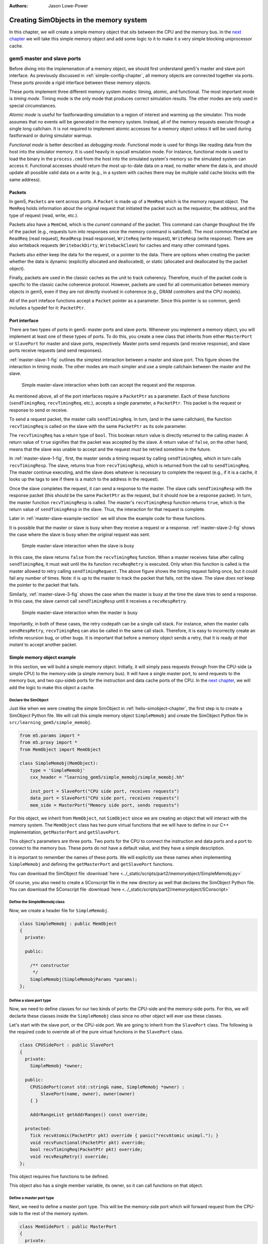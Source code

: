 :authors: Jason Lowe-Power

.. _memoryobject-chapter:

------------------------------------------
Creating SimObjects in the memory system
------------------------------------------

In this chapter, we will create a simple memory object that sits between the CPU and the memory bus.
In the `next chapter`_ we will take this simple memory object and add some logic to it to make it a very simple blocking uniprocessor cache.

.. _next chapter: simplecache-chapter

.. _master-slave-ports-section:

gem5 master and slave ports
~~~~~~~~~~~~~~~~~~~~~~~~~~~

Before diving into the implemenation of a memory object, we should first understand gem5's master and slave port interface.
As previously discussed in :ref:`simple-config-chapter`, all memory objects are connected together via ports.
These ports provide a rigid interface between these memory objects.

These ports implement three different memory system *modes*: timing, atomic, and functional.
The most important mode is *timing mode*.
Timing mode is the only mode that produces correct simulation results.
The other modes are only used in special circumstances.

*Atomic mode* is useful for fastforwarding simulation to a region of interest and warming up the simulator.
This mode assumes that no events will be generated in the memory system.
Instead, all of the memory requests execute through a single long callchain.
It is not required to implement atomic accesses for a memory object unless it will be used during fastforward or during simulator warmup.

*Functional mode* is better described as *debugging mode*.
Functional mode is used for things like reading data from the host into the simulator memory.
It is used heavily in syscall emulation mode.
For instance, functional mode is used to load the binary in the ``process.cmd`` from the host into the simulated system's memory so the simulated system can access it.
Functional accesses should return the most up-to-date data on a read, no matter where the data is, and should update all possible valid data on a write (e.g., in a system with caches there may be multiple valid cache blocks with the same address).

Packets
#######

In gem5, ``Packets`` are sent across ports.
A ``Packet`` is made up of a ``MemReq`` which is the memory request object.
The ``MemReq`` holds information about the original request that initiated the packet such as the requestor, the address, and the type of request (read, write, etc.).

Packets also have a ``MemCmd``, which is the *current* command of the packet.
This command can change thoughout the life of the packet (e.g., requests turn into responses once the memory command is satisfied).
The most common ``MemCmd`` are ``ReadReq`` (read request), ``ReadResp`` (read response), ``WriteReq`` (write request), ``WriteResp`` (write response).
There are also writeback requests (``WritebackDirty``, ``WritebackClean``) for caches and many other command types.

Packets also either keep the data for the request, or a pointer to the data.
There are options when creating the packet whether the data is dynamic (explicitly allocated and deallocated), or static (allocated and deallocated by the packet object).

Finally, packets are used in the classic caches as the unit to track coherency.
Therefore, much of the packet code is specific to the classic cache coherence protocol.
However, packets are used for all communication between memory objects in gem5, even if they are not directly involved in coherence (e.g., DRAM controllers and the CPU models).

All of the port inteface functions accept a ``Packet`` pointer as a parameter.
Since this pointer is so common, gem5 includes a typedef for it: ``PacketPtr``.

Port interface
##############

There are two types of ports in gem5: master ports and slave ports.
Whenever you implement a memory object, you will implement at least one of these types of ports.
To do this, you create a new class that inherits from either ``MasterPort`` or ``SlavePort`` for master and slave ports, respectively.
Master ports send requests (and receive response), and slave ports receive requests (and send responses).

:ref:`master-slave-1-fig` outlines the simplest interaction between a master and slave port.
This figure shows the interaction in timing mode.
The other modes are much simpler and use a simple callchain between the master and the slave.

.. _master-slave-1-fig:

.. figure:: ../_static/figures/master_slave_1.png
   :width: 40 %
   :alt: Simple master-slave interaction

   Simple master-slave interaction when both can accept the request and the response.

As mentioned above, all of the port interfaces require a ``PacketPtr`` as a parameter.
Each of these functions (``sendTimingReq``, ``recvTimingReq``, etc.), accepts a single parameter, a ``PacketPtr``.
This packet is the request or response to send or receive.

To send a request packet, the master calls ``sendTimingReq``.
In turn, (and in the same callchain), the function ``recvTimingReq`` is called on the slave with the same ``PacketPtr`` as its sole parameter.

The ``recvTimingReq`` has a return type of ``bool``.
This boolean return value is directly returned to the calling master.
A return value of ``true`` signifies that the packet was accepted by the slave.
A return value of ``false``, on the other hand, means that the slave was unable to accept and the request must be retried sometime in the future.

In :ref:`master-slave-1-fig`, first, the master sends a timing request by calling ``sendTimingReq``, which in turn calls ``recvTimingResp``.
The slave, returns true from ``recvTimingResp``, which is returned from the call to ``sendTimingReq``.
The master continue executing, and the slave does whatever is necessary to complete the request (e.g., if it is a cache, it looks up the tags to see if there is a match to the address in the request).

Once the slave completes the request, it can send a response to the master.
The slave calls ``sendTimingResp`` with the response packet (this should be the same ``PacketPtr`` as the request, but it should now be a response packet).
In turn, the master function ``recvTimingResp`` is called.
The master's ``recvTimingResp`` function returns ``true``, which is the return value of ``sendTimingResp`` in the slave.
Thus, the interaction for that request is complete.

Later in :ref:`master-slave-example-section` we will show the example code for these functions.

It is possible that the master or slave is busy when they receive a request or a response.
:ref:`master-slave-2-fig` shows the case where the slave is busy when the original request was sent.

.. _master-slave-2-fig:

.. figure:: ../_static/figures/master_slave_2.png
   :width: 40 %
   :alt: Slave busy interaction

   Simple master-slave interaction when the slave is busy

In this case, the slave returns ``false`` from the ``recvTimingReq`` function.
When a master receives false after calling ``sendTimingReq``, it must wait until the its function ``recvReqRetry`` is executed.
Only when this function is called is the master allowed to retry calling ``sendTimingRequest``.
The above figure shows the timing request failing once, but it could fail any number of times.
Note: it is up to the master to track the packet that fails, not the slave.
The slave *does not* keep the pointer to the packet that fails.

Similarly, :ref:`master-slave-3-fig` shows the case when the master is busy at the time the slave tries to send a response.
In this case, the slave cannot call ``sendTimingResp`` until it receives a ``recvRespRetry``.

.. _master-slave-3-fig:

.. figure:: ../_static/figures/master_slave_3.png
   :width: 40 %
   :alt: Master busy interaction

   Simple master-slave interaction when the master is busy

Importantly, in both of these cases, the retry codepath can be a single call stack.
For instance, when the master calls ``sendRespRetry``, ``recvTimingReq`` can also be called in the same call stack.
Therefore, it is easy to incorrectly create an infinite recursion bug, or other bugs.
It is important that before a memory object sends a retry, that it is ready *at that instant* to accept another packet.

.. _master-slave-example-section:

Simple memory object example
############################

In this section, we will build a simple memory object.
Initially, it will simply pass requests through from the CPU-side (a simple CPU) to the memory-side (a simple memory bus).
It will have a single master port, to send requests to the memory bus, and two cpu-sideb ports for the instruction and data cache ports of the CPU.
In the `next chapter`_, we will add the logic to make this object a cache.

Declare the SimObject
**********************

Just like when we were creating the simple SimObject in :ref:`hello-simobject-chapter`, the first step is to create a SimObject Python file.
We will call this simple memory object ``SimpleMemobj`` and create the SimObject Python file in ``src/learning_gem5/simple_memobj``.

.. code-block:: python

    from m5.params import *
    from m5.proxy import *
    from MemObject import MemObject

    class SimpleMemobj(MemObject):
        type = 'SimpleMemobj'
        cxx_header = "learning_gem5/simple_memobj/simple_memobj.hh"

        inst_port = SlavePort("CPU side port, receives requests")
        data_port = SlavePort("CPU side port, receives requests")
        mem_side = MasterPort("Memory side port, sends requests")

For this object, we inherit from ``MemObject``, not ``SimObject`` since we are creating an object that will interact with the memory system.
The ``MemObject`` class has two pure virtual functions that we will have to define in our C++ implementation, ``getMasterPort`` and ``getSlavePort``.

This object's parameters are three ports.
Two ports for the CPU to connect the instruction and data ports and a port to connect to the memory bus.
These ports do not have a default value, and they have a simple description.

It is important to remember the names of these ports.
We will explicitly use these names when implementing ``SimpleMemobj`` and defining the ``getMasterPort`` and ``getSlavePort`` functions.

You can download the SimObject file :download:`here <../_static/scripts/part2/memoryobject/SimpleMemobj.py>`

Of course, you also need to create a SConscript file in the new directory as well that declares the SimObject Python file.
You can download the SConscript file :download:`here <../_static/scripts/part2/memoryobject/SConscript>`

Define the SimpleMemobj class
*****************************

Now, we create a header file for ``SimpleMemobj``.

.. code-block:: c++

    class SimpleMemobj : public MemObject
    {
      private:

      public:

        /** constructor
         */
        SimpleMemobj(SimpleMemobjParams *params);
    };


Define a slave port type
************************

Now, we need to define classes for our two kinds of ports: the CPU-side and the memory-side ports.
For this, we will declarte these classes inside the ``SimpleMemobj`` class since no other object will ever use these classes.

Let's start with the slave port, or the CPU-side port.
We are going to inherit from the ``SlavePort`` class.
The following is the required code to override all of the pure virtual functions in the ``SlavePort`` class.

.. code-block:: c++

    class CPUSidePort : public SlavePort
    {
      private:
        SimpleMemobj *owner;

      public:
        CPUSidePort(const std::string& name, SimpleMemobj *owner) :
            SlavePort(name, owner), owner(owner)
        { }

        AddrRangeList getAddrRanges() const override;

      protected:
        Tick recvAtomic(PacketPtr pkt) override { panic("recvAtomic unimpl."); }
        void recvFunctional(PacketPtr pkt) override;
        bool recvTimingReq(PacketPtr pkt) override;
        void recvRespRetry() override;
    };

This object requires five functions to be defined.

.. cpp:function:: AddrRangeList getAddrRanges()

    This function returns a list of the non-overlapping address ranges the owner is responsible for.
    All slave ports must override this function and return a populated list with at least one item.
    This is used by the crossbar objects to know which port to send requests to.
    Most memory objects will either return ``AllMemory`` or return whatever address range their peer responds to.

.. cpp:function:: Tick recvAtomic(PacketPtr pkt)

    This is the function called whenever the CPU tries to make an atomic memory access.
    We are not going to implement this function for now.
    Instead, we will "panic" if this function is ever called.
    ``panic`` exits the simulation and prints out the message.

.. cpp:function:: void recvFunctional(PacketPtr pkt)

    Called when the CPU makes a functional access.
    As described above, this is used in syscall emulation mode for loading files off of the host file system.

.. cpp:function:: bool recvTimingReq(PacketPtr pkt)

    This function is called when the peer to this port calls ``sendTimingReq``.
    It takes a single parameter which is the packet pointer for the request.
    This function returns true if the packet is accepted.
    If this function returns false, at some point in the future this object must call ``sendReqRetry`` so notify the peer port that it is able to accepted the rejected request.

.. cpp:function:: void recvRespRetry()

    This function is called when the peer port calls ``sendRespRetry`` .
    When this function is executed, this port should call ``sendTimingResp`` again to retry sending the response to its peer master port.

This object also has a single member variable, its owner, so it can call functions on that object.


Define a master port type
**************************

Next, we need to define a master port type.
This will be the memory-side port which will forward request from the CPU-side to the rest of the memory system.

.. code-block:: c++

    class MemSidePort : public MasterPort
    {
      private:
        SimpleMemobj *owner;

      public:
        MemSidePort(const std::string& name, SimpleMemobj *owner) :
            MasterPort(name, owner), owner(owner)
        { }

      protected:
        bool recvTimingResp(PacketPtr pkt) override;
        void recvReqRetry() override;
        void recvRangeChange() override;
    };

This class only has three pure virtual functions that we must override.

.. cpp:function:: bool recvTimingResp(PacketPtr pkt)

    This function is called when the slave peer to this port calls ``sendTimingResp``.
    If this object can accept the response, this function returns true.
    Otherwise, at some point in the future this object must call ``sendRespRetry`` to notify its peer that it it now capable of receiving the response.

.. cpp:function:: void recvReqRetry()

    This function is called when the peer port calls ``sendReqRetry`` and means this object should try resending a packet that previously failed.

.. cpp:function:: void recvRangeChange()

    Similar to ``sendRangeChange`` above, this function is called whenever the peer port wants to notify this object that the address ranges it accepts are changing.
    This function normally is only called during the initialization of the memory system and not while the simulation is executing.

Defining the MemObject interface
********************************

Now that we have defined these two new types ``CPUSidePort`` and ``MemSidePort``, we can declare our three ports as part of ``SimpleMemobj``.
We also need to declare the two pure virutal functions in the ``MemObject`` class, ``getMasterPort`` and ``getSlavePort``.
These two functions are used by gem5 during the initialization phase to connect memory objects together via ports.

.. code-block:: c++

    class SimpleMemobj : public MemObject
    {
      private:

        <CPUSidePort declaration>
        <MemSidePort declaration>

        CPUSidePort instPort;
        CPUSidePort dataPort;

        MemSidePort memPort;

      public:
        SimpleMemobj(SimpleMemobjParams *params);

        BaseMasterPort& getMasterPort(const std::string& if_name,
                                      PortID idx = InvalidPortID) override;

        BaseSlavePort& getSlavePort(const std::string& if_name,
                                    PortID idx = InvalidPortID) override;

    };

You can download the header file for the ``SimpleMemobj`` :download:`here <../_static/scripts/part2/memoryobject/simple_memobj.hh>`

Implementing basic MemObject functions
**************************************

For the constructor of ``SimpleMemobj``, we will simply call the ``MemObject`` constructor.
We also need to initialize all of the ports.
Each port's constructor takes two parameters: the name and a pointer to its owner, as we defined in the header file.
The name can be any string, but by convention, it is the same name as in the Python SimObject file.

.. code-block:: c++

    SimpleMemobj::SimpleMemobj(SimpleMemobjParams *params) :
        MemObject(params),
        instPort(params->name + ".inst_port", this),
        dataPort(params->name + ".data_port", this),
        memPort(params->name + ".mem_side", this),
    {
    }

Next, we need to implement the interfaces to get the ports.
This interface is made of two functions ``getMasterPort`` and ``getSlavePort``.
These functions take two parameters.
The ``if_name`` is the Python variable name of the interface for *this* object.
In the case of the master port it will be ``mem_side`` since this is what we declared as a ``MasterPort`` in the Python SimObject file.


.. cpp:function:: BaseMasterPort& getMasterPort(const std::string& if_name, PortID idx)

    This function is called when trying to connect a slave port to this object.
    The ``if_name`` is the Python variable name of the interface for *this* object.
    The ``idx`` is the port number when using vector ports and is ``InvalidPortID`` by default.
    This function returns a reference to a master port object.


.. cpp:function:: BaseSlavePort& getSlavePort(const std::string& if_name, PortID idx)

    This function is called when trying to connect a master port to this object.
    The ``if_name`` is the Python variable name of the interface for *this* object.
    The ``idx`` is the port number when using vector ports and is ``InvalidPortID`` by default.
    This function returns a reference to a slave port object.


To implement ``getMasterPort``, we compare the ``if_name`` and check to see if it is ``mem_side`` as specified in our Python SimObject file.
If it is, then we return the ``memPort`` object.
If not, then we pass the request name to our parent.
However, it will be an error if we try to connect a slave port to any other named port since the parent class has no ports defined.

.. code-block:: c++

    BaseMasterPort&
    SimpleMemobj::getMasterPort(const std::string& if_name, PortID idx)
    {
        if (if_name == "mem_side") {
            return memPort;
        } else {
            return MemObject::getMasterPort(if_name, idx);
        }
    }

To implement ``getSlavePort``, we similarly check if the ``if_name`` matches either of the names we defined for our slave ports in the Python SimObject file.
If the name is ``"inst_port"``, then we return the instPort, and if the name is ``data_port`` we return the data port.

.. code-block:: c++

    BaseSlavePort&
    SimpleMemobj::getSlavePort(const std::string& if_name, PortID idx)
    {
        if (if_name == "inst_port") {
            return instPort;
        } else if (if_name == "data_port") {
            return dataPort;
        } else {
            return MemObject::getSlavePort(if_name, idx);
        }
    }

Implementing slave and master port functions
********************************************

The implementation of both the slave and master port is relatively simple.
For the most part, each of the port functions just forwards the information to the main memory object (``SimpleMemobj``).

Starting with two simple functions, ``getAddrRanges`` and ``recvFunctional`` simply call into the ``SimpleMemobj``.

.. code-block:: c++

    AddrRangeList
    SimpleMemobj::CPUSidePort::getAddrRanges() const
    {
        return owner->getAddrRanges();
    }

    void
    SimpleMemobj::CPUSidePort::recvFunctional(PacketPtr pkt)
    {
        return owner->handleFunctional(pkt);
    }

The implementation of these functions in the ``SimpleMemobj`` are equally simple.
These implementations just pass through the request to the memory side.
We can use ``DPRINTF`` calls here to track what is happening for debug purposes as well.

.. code-block:: c++

    void
    SimpleMemobj::handleFunctional(PacketPtr pkt)
    {
        memPort.sendFunctional(pkt);
    }

    AddrRangeList
    SimpleMemobj::getAddrRanges() const
    {
        DPRINTF(SimpleMemobj, "Sending new ranges\n");
        return memPort.getAddrRanges();
    }

Similarly for the ``MemSidePort``, we need to implement ``recvRangeChange`` and forward the request through the ``SimpleMemobj`` to the slave port.

.. code-block:: c++

    void
    SimpleMemobj::MemSidePort::recvRangeChange()
    {
        owner->sendRangeChange();
    }

.. code-block:: c++

    void
    SimpleMemobj::sendRangeChange()
    {
        instPort.sendRangeChange();
        dataPort.sendRangeChange();
    }

Implementing receiving requests
*******************************

The implementation of ``recvTimingReq`` is slightly more complicated.
We need to check to see if the ``SimpleMemobj`` can accept the request.
The ``SimpleMemobj`` is a very simple blocking structure; we only allow a single request outstanding at a time.
Therefore, if we get a request while another request is outstanding, the ``SimpleMemobj`` will block the second request.

To simplify the implementation, the ``CPUSidePort`` stores all of the flow-control information for the port interface.
Thus, we need to add an extra member variable to the ``CPUSidePort``, a boolean that stores whether we need to send a retry whenever the ``SimpleMemobj`` becomes free.
Then, if the ``SimpleMemobj`` is blocked on a request, we set that we need to send a retry sometime in the future.

.. code-block:: c++

    bool
    SimpleMemobj::CPUSidePort::recvTimingReq(PacketPtr pkt)
    {
        if (!owner->handleRequest(pkt)) {
            needRetry = true;
            return false;
        } else {
            return true;
        }
    }

To handle the request for the ``SimpleMemobj``, we first check if the ``SimpleMemobj`` is already blocked waiting for a response to another request.
If it is blocked, then we return ``false`` to signal the calling master port that we cannot accept the request right now.
Otherwise, we markt he port as blocked and send the packet out of the memory port.
For this, we can define a helper function in the ``MemSidePort`` object to hide the flow control from the ``SimpleMemobj`` implemenation.
We will assume the ``memPort`` handles all of the flow control and always return ``true`` from ``handleRequest`` since we were successful in consuming the request.

.. code-block:: c++

    bool
    SimpleMemobj::handleRequest(PacketPtr pkt)
    {
        if (blocked) {
            return false;
        }
        DPRINTF(SimpleMemobj, "Got request for addr %#x\n", pkt->getAddr());
        blocked = true;
        memPort.sendPacket(pkt);
        return true;
    }

Next, we need to implement the ``sendPacket`` function in the ``MemSidePort``.
This function will handle the flow control in case its peer slave port cannot accept the request.
For this, we need to add a member to the ``MemSidePort`` to store the packet in case it is blocked.
It is the responsibility of the sender to store the packet if the receiver cannot receive the request (or response).

This function simply send the packet by calling the function ``sendTimingReq``.
If the send fails, then this object store the packet in the ``blockedPacket`` member function so it can send the packet later (when it receives a ``recvReqRetry``).
This function also contains some defensive code to make sure there is not a bug and we never try to overwrite the ``blockedPacket`` variable incorrectly.

.. code-block:: c++

    void
    SimpleMemobj::MemSidePort::sendPacket(PacketPtr pkt)
    {
        panic_if(blockedPacket != nullptr, "Should never try to send if blocked!");
        if (!sendTimingReq(pkt)) {
            blockedPacket = pkt;
        }
    }

Next, we need to implement the code to resend the packet.
In this function, we try to resend the packet by calling the ``sendPacket`` function we wrote above.

.. code-block:: c++

    void
    SimpleMemobj::MemSidePort::recvReqRetry()
    {
        assert(blockedPacket != nullptr);

        PacketPtr pkt = blockedPacket;
        blockedPacket = nullptr;

        sendPacket(pkt);
    }


Implementing receiving responses
********************************

The response codepath is similar to the receiving codepath.
When the ``MemSidePort`` gets a response, we forward the response through the ``SimpleMemobj`` to the appropriate ``CPUSidePort``.

.. code-block:: c++

    bool
    SimpleMemobj::MemSidePort::recvTimingResp(PacketPtr pkt)
    {
        return owner->handleResponse(pkt);
    }

In the ``SimpleMemobj``, first, it should always be blocked when we receive a response since the object is blocking.
Before sending the packet back to the CPU side, we need to mark that the object no longer blocked.
This must be done *before calling ``sendTimingResp``*.
Otherwise, it is possible to get stuck in an infinite loop as it is possible that the master port has a single callchain between receiving a response and sending another request.

After unblocking the ``SimpleMemobj``, we check to see if the packet is an instruction or data packet and send it back across the appropriate port.
Finally, since the object is now unblocked, we may need to notify the CPU side ports that they can now retry their requests that failed.

.. code-block:: c++

    bool
    SimpleMemobj::handleResponse(PacketPtr pkt)
    {
        assert(blocked);
        DPRINTF(SimpleMemobj, "Got response for addr %#x\n", pkt->getAddr());

        blocked = false;

        // Simply forward to the memory port
        if (pkt->req->isInstFetch()) {
            instPort.sendPacket(pkt);
        } else {
            dataPort.sendPacket(pkt);
        }

        instPort.trySendRetry();
        dataPort.trySendRetry();

        return true;
    }

Similar to how we implemented a convenience function for sending packets in the ``MemSidePort``, we can implement a ``sendPacket`` function in the ``CPUSidePort`` to send the responses to the CPU side.
This function calls ``sendTimingResp`` which will in turn call ``recvTimingResp`` on the peer master port.
If this call fails and the peer port is currently blocked, then we store the packet to be sent later.

.. code-block:: c++

    void
    SimpleMemobj::CPUSidePort::sendPacket(PacketPtr pkt)
    {
        panic_if(blockedPacket != nullptr, "Should never try to send if blocked!");

        if (!sendTimingResp(pkt)) {
            blockedPacket = pkt;
        }
    }

We will send this blocked pacet later when we receive a ``recvRespRetry``.
This function is exactly the same as the ``recvReqRetry`` above and simply tries to resend the packet, which may be blocked again.

.. code-block:: c++

    void
    SimpleMemobj::CPUSidePort::recvRespRetry()
    {
        assert(blockedPacket != nullptr);

        PacketPtr pkt = blockedPacket;
        blockedPacket = nullptr;

        sendPacket(pkt);
    }

Finally, we need to implement the extra function ``trySendRetry`` for the ``CPUSidePort``.
This function is called by the ``SimpleMemobj`` whenever the ``SimpleMemobj`` may be unblocked.
``trySendRetry`` checks to see if a retry is needed which we marked in ``recvTimingReq`` whenever the ``SimpleMemobj`` was blocked on a new request.
Then, if the retry is needed, this function calls ``sendRetryReq``, which in turn calls ``recvReqRetry`` on the peer master port (the CPU in this case).

.. code-block:: c++

    void
    SimpleMemobj::CPUSidePort::trySendRetry()
    {
        if (needRetry && blockedPacket == nullptr) {
            needRetry = false;
            DPRINTF(SimpleMemobj, "Sending retry req for %d\n", id);
            sendRetryReq();
        }
    }


You can download the implementation for the ``SimpleMemobj`` :download:`here <../_static/scripts/part2/memoryobject/simple_memobj.cc>`

Create a config file
********************

This is all of the code needed to implement a simple memory object!
In the `next chapter`_, we will take this framework and add some caching logic to make this memory object into a simple cache.
However, before that, let's look at the config file to add the SimpleMemobj to your system.

This config file builds off of the simple config file in :ref:`simple-config-chapter`.
However, instead of connecting the CPU directly to the memory bus, we are going to instantiate a ``SimpleMemobj`` and place it between the CPU and the memory bus.

.. code-block:: python

    import m5
    from m5.objects import *

    system = System()
    system.clk_domain = SrcClockDomain()
    system.clk_domain.clock = '1GHz'
    system.clk_domain.voltage_domain = VoltageDomain()
    system.mem_mode = 'timing'
    system.mem_ranges = [AddrRange('512MB')]

    system.cpu = TimingSimpleCPU()

    system.memobj = SimpleMemobj()

    system.cpu.icache_port = system.memobj.inst_port
    system.cpu.dcache_port = system.memobj.data_port

    system.membus = SystemXBar()

    system.memobj.mem_side = system.membus.slave

    system.cpu.createInterruptController()
    system.cpu.interrupts[0].pio = system.membus.master
    system.cpu.interrupts[0].int_master = system.membus.slave
    system.cpu.interrupts[0].int_slave = system.membus.master

    system.mem_ctrl = DDR3_1600_x64()
    system.mem_ctrl.range = system.mem_ranges[0]
    system.mem_ctrl.port = system.membus.master

    system.system_port = system.membus.slave

    process = LiveProcess()
    process.cmd = ['tests/test-progs/hello/bin/x86/linux/hello']
    system.cpu.workload = process
    system.cpu.createThreads()

    root = Root(full_system = False, system = system)
    m5.instantiate()

    print "Beginning simulation!"
    exit_event = m5.simulate()
    print 'Exiting @ tick %i because %s' % (m5.curTick(), exit_event.getCause())


You can download this config script :download:`here <../_static/scripts/part2/memoryobject/simple_memobj.py>`

Now, when you run this config file you get the following output.

::

    gem5 Simulator System.  http://gem5.org
    gem5 is copyrighted software; use the --copyright option for details.

    gem5 compiled Jan  5 2017 13:40:18
    gem5 started Jan  9 2017 10:17:17
    gem5 executing on chinook, pid 5138
    command line: build/X86/gem5.opt configs/learning_gem5/part2/simple_memobj.py

    Global frequency set at 1000000000000 ticks per second
    warn: DRAM device capacity (8192 Mbytes) does not match the address range assigned (512 Mbytes)
    0: system.remote_gdb.listener: listening for remote gdb #0 on port 7000
    warn: CoherentXBar system.membus has no snooping ports attached!
    warn: ClockedObject: More than one power state change request encountered within the same simulation tick
    Beginning simulation!
    info: Entering event queue @ 0.  Starting simulation...
    Hello world!
    Exiting @ tick 507841000 because target called exit()

If you run with the ``SimpleMemobj`` debug flag, you can see all of the memory requests and responses from and to the CPU.

::

    gem5 Simulator System.  http://gem5.org
    gem5 is copyrighted software; use the --copyright option for details.

    gem5 compiled Jan  5 2017 13:40:18
    gem5 started Jan  9 2017 10:18:51
    gem5 executing on chinook, pid 5157
    command line: build/X86/gem5.opt --debug-flags=SimpleMemobj configs/learning_gem5/part2/simple_memobj.py

    Global frequency set at 1000000000000 ticks per second
    Beginning simulation!
    info: Entering event queue @ 0.  Starting simulation...
          0: system.memobj: Got request for addr 0x190
      77000: system.memobj: Got response for addr 0x190
      77000: system.memobj: Got request for addr 0x190
     132000: system.memobj: Got response for addr 0x190
     132000: system.memobj: Got request for addr 0x190
     187000: system.memobj: Got response for addr 0x190
     187000: system.memobj: Got request for addr 0x94e30
     250000: system.memobj: Got response for addr 0x94e30
     250000: system.memobj: Got request for addr 0x190
     ...

You may also want to change the CPU model to the out-of-order model (``DerivO3CPU``).
When using the out-of-order CPU you will potentially see a different address stream since it allows multiple memory requests outstanding at a once.
When using the out-of-order CPU, there will now be many stalls because the ``SimpleMemobj`` is blocking.
